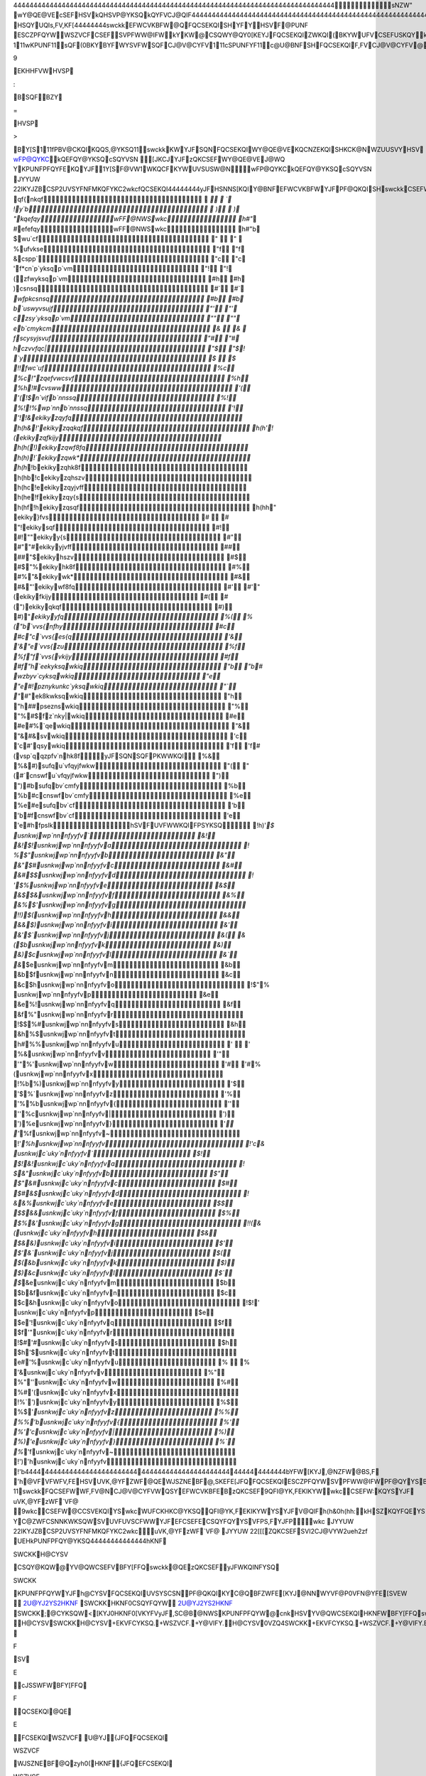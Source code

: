 44444444444444444444444444444444444444444444444444444444444444444444444444444444 sNZW"   wY@QE@VEcSEFHSVkQHSVP@YKSQkQYFVCJ@QIF 44444444444444444444444444444444444444444444444444444444444444444444444444444444  wUFCKHKC@YKSQHSVYJFswckkWY@QE@VE  KP@IF		HSQYUQI   s,FV,KF[ 44444444  swckkEFWCVKBFW@QFQCSEKQISHYFYHSVF@PUNF	ESCZPFQYWWSZVCFCSEFSV PFWW@IFWkYKW@CSQWY@QY0[KEYJFQCSEKQIZWKQI(BKYWUFVCSEFUSKQYkYKW KQWUKVFEB\YJFYV@EKYKSQ@N`wckkFQCSEKQIBZY@E@UYWKYWCSQCFUYWHSVYJFQFFEW SHYJFPSEFVQ[SVNEswckkKW	  111wKPUNF11  sQF(0BKYB\YFWYSVFWSQFCJ@V@CYFV  111cSPUNFYF11  c@U@BNFSHFQCSEKQIF,FV\CJ@V@CYFV@VF@WSQ@BNFJZP@QP@\[@QYYSFQCSEFKQ @QFNFCYVSQKCPFEKZP  111fYFQE@BNF11  kQC@WF@QZQVF@WSQ@BNFJZP@Q[KWJFWYSZWFswckkYJFJKIJFWYBKYC@QBFZWFE YSKQEKC@YF@ZW@IF0WUFCKHKCFYFQWKSQ  111pSEFVQ11  swckkEKYCJFW@NNYJFSBWSNFYFCSQYVSNCSEFWYJ@YP@EFWFQWFB@CMKQ Y\UF[VKYFVYKPFWKQH@,SVSH@HZNNWFYSHNFYYFVW@QEQZPBFVW  111wFQWKBNF11  c@VFJ@WBFFQY@MFQYSUN@CFVFN@YFEW\PBSNWSQ@EL@CFQYFQCSEKQIWqSPSVF [SQEFVKQI[J\9EKHHFVWHVSP:B\SQFBZY=HVSP>B\Y[S  111fPBV@CKQIKQQS,@YKSQ11  swckkKWYJFSQN\FQCSEKQIWY@QE@VEKQCNZEKQISHKCK@NWZUUSVYHSVwFP@QYKC kQEFQY@YKSQcSQYVSN[JKCJYJFzQKCSEFWY@QE@VEJ@WQYKPUNFPFQYFEKQYJF 1Y[S\F@VW1WKQCFKYWUVSUSW@N   wFP@QYKCkQEFQY@YKSQcSQYVSN	JYYUW	22IKYJZBCSP2U\VSYFNFMKQFYKC2wkc   fQCSEKQI 44444444  yJFHSNNS[KQIY@BNFEFWCVKBFWYJFPF@QKQISHswckkCSEFWhSVWSPFCJ@V@CYFVW YJFKVCNSWFWY`wckkFZK,@NFQYWJ@,FBFFQUVS,KEFEhSV@NNCJ@V@CYFVWYJFKV VFCSPPFQEFEzQKCSEFFQCSEKQIJ@,FBFFQUVS,KEFE  4444444444444444444444444444444444444444444444444444444444444 cSEFq@PFcSPPFQY`wckkzQKCSEF 4444444444444444444444444444444444444444444444444444444444444    qf{nkqf  `  `   !y`b  )  )   "kqefqywFF@NWSwkc h#"`   #efefqywFF@NWSwkc h#"b   $wu`cf "  "    %ufvkse "f "f   &cspp` "c "c   'f*cn`p`yksqp`vm "! "!   (zfwyksqp`vm #h #h   )csnsq #` #`   `wfpkcsnsq #b #b   b`uswyvsujf "' "'   czsy`yksqp`vm "" ""   eb`cmykcm &  &    fscysyjsvuf "# "#   hczvvfqc| "$ "$  ! `y $  $   !!fwc`uf %c %c  !"zqefvwcsvf %h %h  !#cvsww '( '(  !$n`vifb`nnssq %! %!  !%wp`nnb`nnssq '! '!  !&ekikyzqyfq h(h&  !'ekikyzqqkqf h(h'  !(ekikyzqfkijy h(h(  !)ekikyzqwf8fq h(h)  !`ekikyzqwk* h(h`  !bekikyzqhk8f h(hb  !cekikyzqhszv h(hc  !eekikyzqyjvff h(he  !fekikyzqy{s h(hf  !hekikyzqsqf h(hh  " ekiky}fvs #  #   "!ekikysqf #! #!  ""ekikyy{s #" #"  "#ekikyyjvff ## ##  "$ekikyhszv #$ #$  "%ekikyhk8f #% #%  "&ekikywk* #& #&  "'ekikywf8fq #' #'  "(ekikyfkijy #( #(  ")ekikyqkqf #) #)  "`ekikyyfq %( %(  "b`vvs{nfhy #c #c  "c`vvs{es{q '& '&  "e`vvs{zu %f %f  "f`vvs{vkijy #f #f  "h`eekyksqwkiq "b "b  # wzbyv`cyksqwkiq "e "e  #!pznykunkc`yksqwkiq "` "`  #"ek8kwksqwkiq "h "h  ##pseznswkiq "% "%  #$fz`nky|wkiq #e #e  #%`qewkiq "& "&  #&svwkiq 'c 'c  #'qsywkiq 'f 'f  #(vsp`qqzpfv`nhk8fyJFSQN\SQFPKWWKQI %& %&  #)sufqu`vfqyjfwkw "( "(  #`cnswfu`vfqyjfwkw ") ")  #bsufqbv`cmfy %b %b  #ccnswfbv`cmfy %e %e  #esufqbv`cf 'b 'b  #fcnswfbv`cf 'e 'e  #hfpslkhSVFUVFWWKQIFPSYKSQ !h)'`  $ usnkwjwp`nnnfyyfv` &! &!  $!usnkwjwp`nnnfyyfva ! %  $"usnkwjwp`nnnfyyfvb &" &"  $#usnkwjwp`nnnfyyfvc &# &#  $$usnkwjwp`nnnfyyfvd ! '  $%usnkwjwp`nnnfyyfve &$ &$  $&usnkwjwp`nnnfyyfvf &% &%  $'usnkwjwp`nnnfyyfvg !!)  $(usnkwjwp`nnnfyyfvh && &&  $)usnkwjwp`nnnfyyfvi &' &'  $`usnkwjwp`nnnfyyfvj &( &(  $busnkwjwp`nnnfyyfvk &) &)  $cusnkwjwp`nnnfyyfvl &` &`  $eusnkwjwp`nnnfyyfvm &b &b  $fusnkwjwp`nnnfyyfvn &c &c  $husnkwjwp`nnnfyyfvo !$"  % usnkwjwp`nnnfyyfvp &e &e  %!usnkwjwp`nnnfyyfvq &f &f  %"usnkwjwp`nnnfyyfvr !$$  %#usnkwjwp`nnnfyyfvs &h &h  %$usnkwjwp`nnnfyyfvt h#  %%usnkwjwp`nnnfyyfvu '  '   %&usnkwjwp`nnnfyyfvv '" '"  %'usnkwjwp`nnnfyyfvw '# '#  %(usnkwjwp`nnnfyyfvx !%b  %)usnkwjwp`nnnfyyfvy '$ '$  %`usnkwjwp`nnnfyyfvz '% '%  %busnkwjwp`nnnfyyfv{ '' ''  %cusnkwjwp`nnnfyyfv| ') ')  %eusnkwjwp`nnnfyyfv} '` '`  %fusnkwjwp`nnnfyyfv~ !'`  %husnkwjwp`nnnfyyfv !'c  & usnkwjc`uky`nnfyyfv` $! $!  &!usnkwjc`uky`nnfyyfva ! $  &"usnkwjc`uky`nnfyyfvb $" $"  &#usnkwjc`uky`nnfyyfvc $# $#  &$usnkwjc`uky`nnfyyfvd ! &  &%usnkwjc`uky`nnfyyfve $$ $$  &&usnkwjc`uky`nnfyyfvf $% $%  &'usnkwjc`uky`nnfyyfvg !!(  &(usnkwjc`uky`nnfyyfvh $& $&  &)usnkwjc`uky`nnfyyfvi $' $'  &`usnkwjc`uky`nnfyyfvj $( $(  &busnkwjc`uky`nnfyyfvk $) $)  &cusnkwjc`uky`nnfyyfvl $` $`  &eusnkwjc`uky`nnfyyfvm $b $b  &fusnkwjc`uky`nnfyyfvn $c $c  &husnkwjc`uky`nnfyyfvo !$!  ' usnkwjc`uky`nnfyyfvp $e $e  '!usnkwjc`uky`nnfyyfvq $f $f  '"usnkwjc`uky`nnfyyfvr !$#  '#usnkwjc`uky`nnfyyfvs $h $h  '$usnkwjc`uky`nnfyyfvt e#  '%usnkwjc`uky`nnfyyfvu %  %   '&usnkwjc`uky`nnfyyfvv %" %"  ''usnkwjc`uky`nnfyyfvw %# %#  '(usnkwjc`uky`nnfyyfvx !%`  ')usnkwjc`uky`nnfyyfvy %$ %$  '`usnkwjc`uky`nnfyyfvz %% %%  'busnkwjc`uky`nnfyyfv{ %' %'  'cusnkwjc`uky`nnfyyfv| %) %)  'eusnkwjc`uky`nnfyyfv} %` %`  'fusnkwjc`uky`nnfyyfv~ !')  'husnkwjc`uky`nnfyyfv !'b 4444444444444444444444444444444444444444444444444444444444444  b\YFW[KYJ,@NZFW@BS,F 'h@VFVFWFV,FEHSVUVK,@YFZWF@QEWJSZNEBF@,SKEFE [JFQFQCSEKQIESCZPFQYWSVPFWW@IFWPF@QYYSBFWJ@VFE  11qSYF	11swckkFQCSEFWWF,FV@NCJ@V@CYFVWQSYEFWCVKBFEB\zQKCSEF9QFI@YK,F EKIKYWwkcCSEFW:KQYSYJFuVK,@YFzWF`VF@9wkcCSEFW@CCSVEKQIYSwkc WUFCKHKC@YKSQQFI@YK,FEKIKYWYSYJFV@QIFh(h&0h(hh:kH\SZKQYFQEYSZWF YJFEFCSEFECSQYFQY[KYJQSQ0swckkYSSNWP@MFWZVFYJ@YYJFWFCSEFW[SQYC@ZWF CSNNKWKSQWSVUVFUVSCFWWYJFEFCSEFECSQYFQYYSVFPS,FYJFP   wkc	JYYUW	22IKYJZBCSP2U\VSYFNFMKQFYKC2wkc uVK,@YFzWF`VF@	JYYUW	22[[[ZQKCSEFSVI2CJ@VYW2ueh2zf   UEH   kPUNFPFQY@YKSQ 44444444444444  hKNFSWCKKH@CYSVCSQY@KQW@YV@QWCSEFVBFY[FFQswckk@QEzQKCSEFyJF WKQINFYSQSWCKKKPUNFPFQYWYJFh@CYSVFQCSEKQIUVSYSCSNPF@QKQIKYC@QBF ZWFE[KYJ@NNWYVF@P0VFN@YFE[SVEW		  2U@YJ2YS2HKNFSWCKKHKNF0CSQYFQYW 2U@YJ2YS2HKNFSWCKK;@CYKSQW<[KYJ0HKNF0[VKYFV  yJF,SC@B@NWSKPUNFPFQYW@cnkHSVYV@QWCSEKQIHKNFWBFY[FFQswckk@QEzyh0(		  H@CYSVSWCKKH@CYSV+EKVFCYKSQ.+WSZVCF.+Y@VIFY. H@CYSV0VZQ4SWCKK+EKVFCYKSQ.+WSZVCF.+Y@VIFY.  EKVFCYKSQ	FSVE cJSSWFWBFY[FFQFQCSEKQI@QEEFCSEKQI  WSZVCF	U@YJ {JFQFQCSEKQIWSZVCFWJSZNEBF@Qzyh0(HKNF{JFQEFCSEKQIWSZVCF WJSZNEBF@QswckkHKNF  Y@VIFY	U@YJ vFWZNYSHYV@QWCSEKQI[KNNBFW@,FEYSY@VIFY   hSQY 4444  `VFHFVFQCFHSQYKWUVS,KEFEKQYJFHSVPSH@CJ@V@CYFVWJFFYHSQYUQIkY KQCNZEFWVFHFVFQCFHSVEKWUN@\KQI@NNUVKQY@BNFswckkCSEFW9$YJVSZIJ!"':KQ @Q(!&UKFNHSQY 